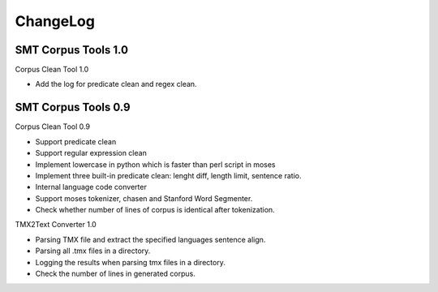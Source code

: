 ChangeLog
=========

SMT Corpus Tools 1.0
--------------------

Corpus Clean Tool 1.0

* Add the log for predicate clean and regex clean.

SMT Corpus Tools 0.9
--------------------

Corpus Clean Tool 0.9

* Support predicate clean
* Support regular expression clean
* Implement lowercase in python which is faster than perl script in moses
* Implement three built-in predicate clean: lenght diff, length limit, sentence ratio.
* Internal language code converter
* Support moses tokenizer, chasen and Stanford Word Segmenter.
* Check whether number of lines of corpus is identical after tokenization.

TMX2Text Converter 1.0

* Parsing TMX file and extract the specified languages sentence align.
* Parsing all .tmx files in a directory.
* Logging the results when parsing tmx files in a directory.
* Check the number of lines in generated corpus.
